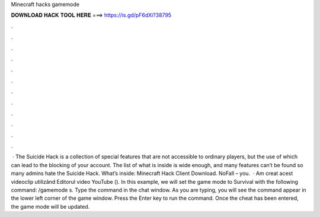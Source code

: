 Minecraft hacks gamemode

𝐃𝐎𝐖𝐍𝐋𝐎𝐀𝐃 𝐇𝐀𝐂𝐊 𝐓𝐎𝐎𝐋 𝐇𝐄𝐑𝐄 ===> https://is.gd/pF6dXi?38795

.

.

.

.

.

.

.

.

.

.

.

.

 · The Suicide Hack is a collection of special features that are not accessible to ordinary players, but the use of which can lead to the blocking of your account. The list of what is inside is wide enough, and many features can’t be found so many admins hate the Suicide Hack. What’s inside: Minecraft Hack Client Download. NoFall – you.  · Am creat acest videoclip utilizând Editorul video YouTube (). In this example, we will set the game mode to Survival with the following command: /gamemode s. Type the command in the chat window. As you are typing, you will see the command appear in the lower left corner of the game window. Press the Enter key to run the command. Once the cheat has been entered, the game mode will be updated.